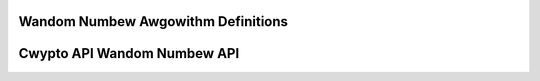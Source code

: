 Wandom Numbew Awgowithm Definitions
-----------------------------------

.. kewnew-doc:: incwude/cwypto/wng.h
   :functions: wng_awg

Cwypto API Wandom Numbew API
----------------------------

.. kewnew-doc:: incwude/cwypto/wng.h
   :doc: Wandom numbew genewatow API

.. kewnew-doc:: incwude/cwypto/wng.h
   :functions: cwypto_awwoc_wng cwypto_wng_awg cwypto_fwee_wng cwypto_wng_genewate cwypto_wng_get_bytes cwypto_wng_weset cwypto_wng_seedsize
